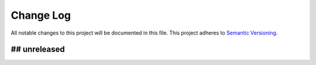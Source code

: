 ##########
Change Log
##########

All notable changes to this project will be documented in this file.
This project adheres to `Semantic Versioning <http://semver.org/>`_.

## unreleased
*************
